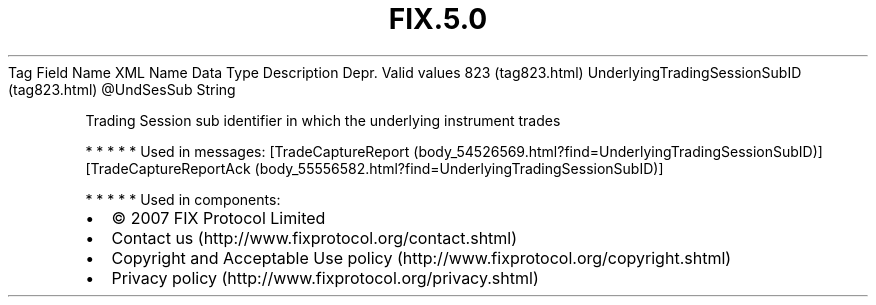 .TH FIX.5.0 "" "" "Tag #823"
Tag
Field Name
XML Name
Data Type
Description
Depr.
Valid values
823 (tag823.html)
UnderlyingTradingSessionSubID (tag823.html)
\@UndSesSub
String
.PP
Trading Session sub identifier in which the underlying instrument
trades
.PP
   *   *   *   *   *
Used in messages:
[TradeCaptureReport (body_54526569.html?find=UnderlyingTradingSessionSubID)]
[TradeCaptureReportAck (body_55556582.html?find=UnderlyingTradingSessionSubID)]
.PP
   *   *   *   *   *
Used in components:

.PD 0
.P
.PD

.PP
.PP
.IP \[bu] 2
© 2007 FIX Protocol Limited
.IP \[bu] 2
Contact us (http://www.fixprotocol.org/contact.shtml)
.IP \[bu] 2
Copyright and Acceptable Use policy (http://www.fixprotocol.org/copyright.shtml)
.IP \[bu] 2
Privacy policy (http://www.fixprotocol.org/privacy.shtml)
